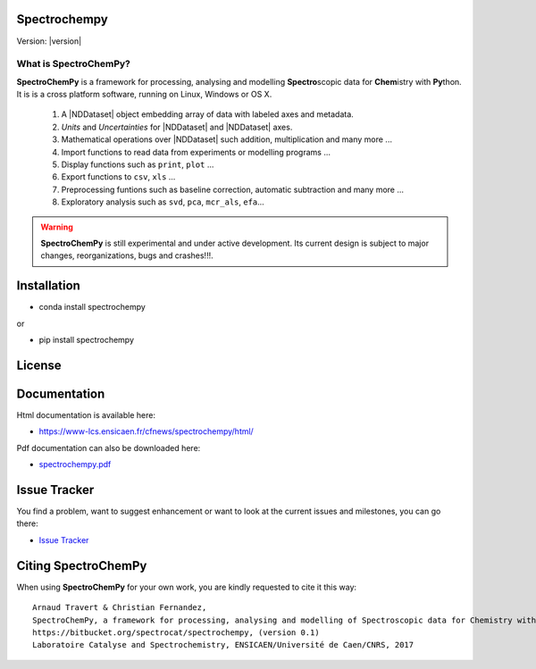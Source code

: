 Spectrochempy
=============

Version: |version|


What is |scp|?
--------------

|scp| is a framework for processing, analysing and modelling **Spectro**\ scopic
data for **Chem**\ istry with **Py**\ thon. It is is a cross platform software,
running on Linux, Windows or OS X.

  1.  A |NDDataset| object embedding array of data with labeled axes and metadata.
  2. `Units` and `Uncertainties` for |NDDataset| and |NDDataset| axes.
  3.  Mathematical operations over |NDDataset| such addition, multiplication and many more ...
  4.  Import functions to read data from experiments or modelling programs ...
  5.  Display functions such as ``print``, ``plot`` ...
  6.  Export functions to ``csv``, ``xls`` ...
  7.  Preprocessing funtions such as baseline correction, automatic subtraction and many more ...
  8.  Exploratory analysis such as ``svd``, ``pca``, ``mcr_als``, ``efa``...

.. warning::

	|scp| is still experimental and under active development.
	Its current design is subject to major changes, reorganizations, bugs and crashes!!!.

.. _main_intallation:

Installation
============

* conda install spectrochempy

or

* pip install spectrochempy


License
=======



Documentation
===============

Html documentation is available here:

* `https://www-lcs.ensicaen.fr/cfnews/spectrochempy/html/ <https://www-lcs.ensicaen.fr/cfnews/spectrochempy/html/>`_

Pdf documentation can also be downloaded here:

* `spectrochempy.pdf <https://www-lcs.ensicaen.fr/cfnews/spectrochempy/pdf/spectrochempy.pdf>`_


Issue Tracker
==============

You find a problem, want to suggest enhancement or want to look at the current issues and milestones, you can go there:

* `Issue Tracker  <https://bitbucket.org/spectrocat/spectrochempy/issues>`_

.. _main_citing :

Citing |scp|
============

When using |scp| for your own work, you are kindly requested to cite it this
way::

     Arnaud Travert & Christian Fernandez,
     SpectroChemPy, a framework for processing, analysing and modelling of Spectroscopic data for Chemistry with Python
     https://bitbucket.org/spectrocat/spectrochempy, (version 0.1)
     Laboratoire Catalyse and Spectrochemistry, ENSICAEN/Université de Caen/CNRS, 2017



.. |scp| replace:: **SpectroChemPy**

.. |NDDataset| replace:: :class:`~spectrochempy.core.dataset.nddataset.NDDataset`



